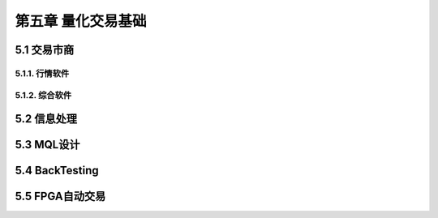 =====================
第五章 量化交易基础
=====================

---------------
5.1 交易市商
---------------

5.1.1. 行情软件
---------------

5.1.2. 综合软件
----------------

--------------
5.2 信息处理
--------------

-------------
5.3 MQL设计
-------------

----------------
5.4 BackTesting
----------------

------------------
5.5 FPGA自动交易
------------------
